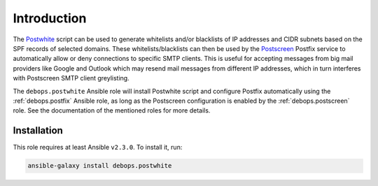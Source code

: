 Introduction
============

The `Postwhite <https://github.com/stevejenkins/postwhite>`_ script can be used
to generate whitelists and/or blacklists of IP addresses and CIDR subnets based
on the SPF records of selected domains. These whitelists/blacklists can then be
used by the `Postscreen <http://www.postfix.org/POSTSCREEN_README.html>`_
Postfix service to automatically allow or deny connections to specific SMTP
clients. This is useful for accepting messages from big mail providers like
Google and Outlook which may resend mail messages from different IP addresses,
which in turn interferes with Postscreen SMTP client greylisting.

The ``debops.postwhite`` Ansible role will install Postwhite script and
configure Postfix automatically using the :ref:`debops.postfix` Ansible role, as long
as the Postscreen configuration is enabled by the :ref:`debops.postscreen` role.
See the documentation of the mentioned roles for more details.


Installation
~~~~~~~~~~~~

This role requires at least Ansible ``v2.3.0``. To install it, run:

.. code-block:: console

   ansible-galaxy install debops.postwhite

..
 Local Variables:
 mode: rst
 ispell-local-dictionary: "american"
 End:
